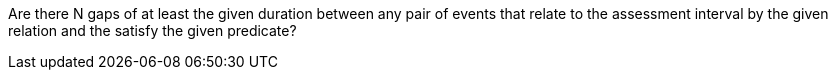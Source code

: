 :description: Documentatation for BuildNofXWithGap

Are there N gaps of at least the given duration between any pair of events that relate to the assessment interval by the given relation and the satisfy the given predicate?
